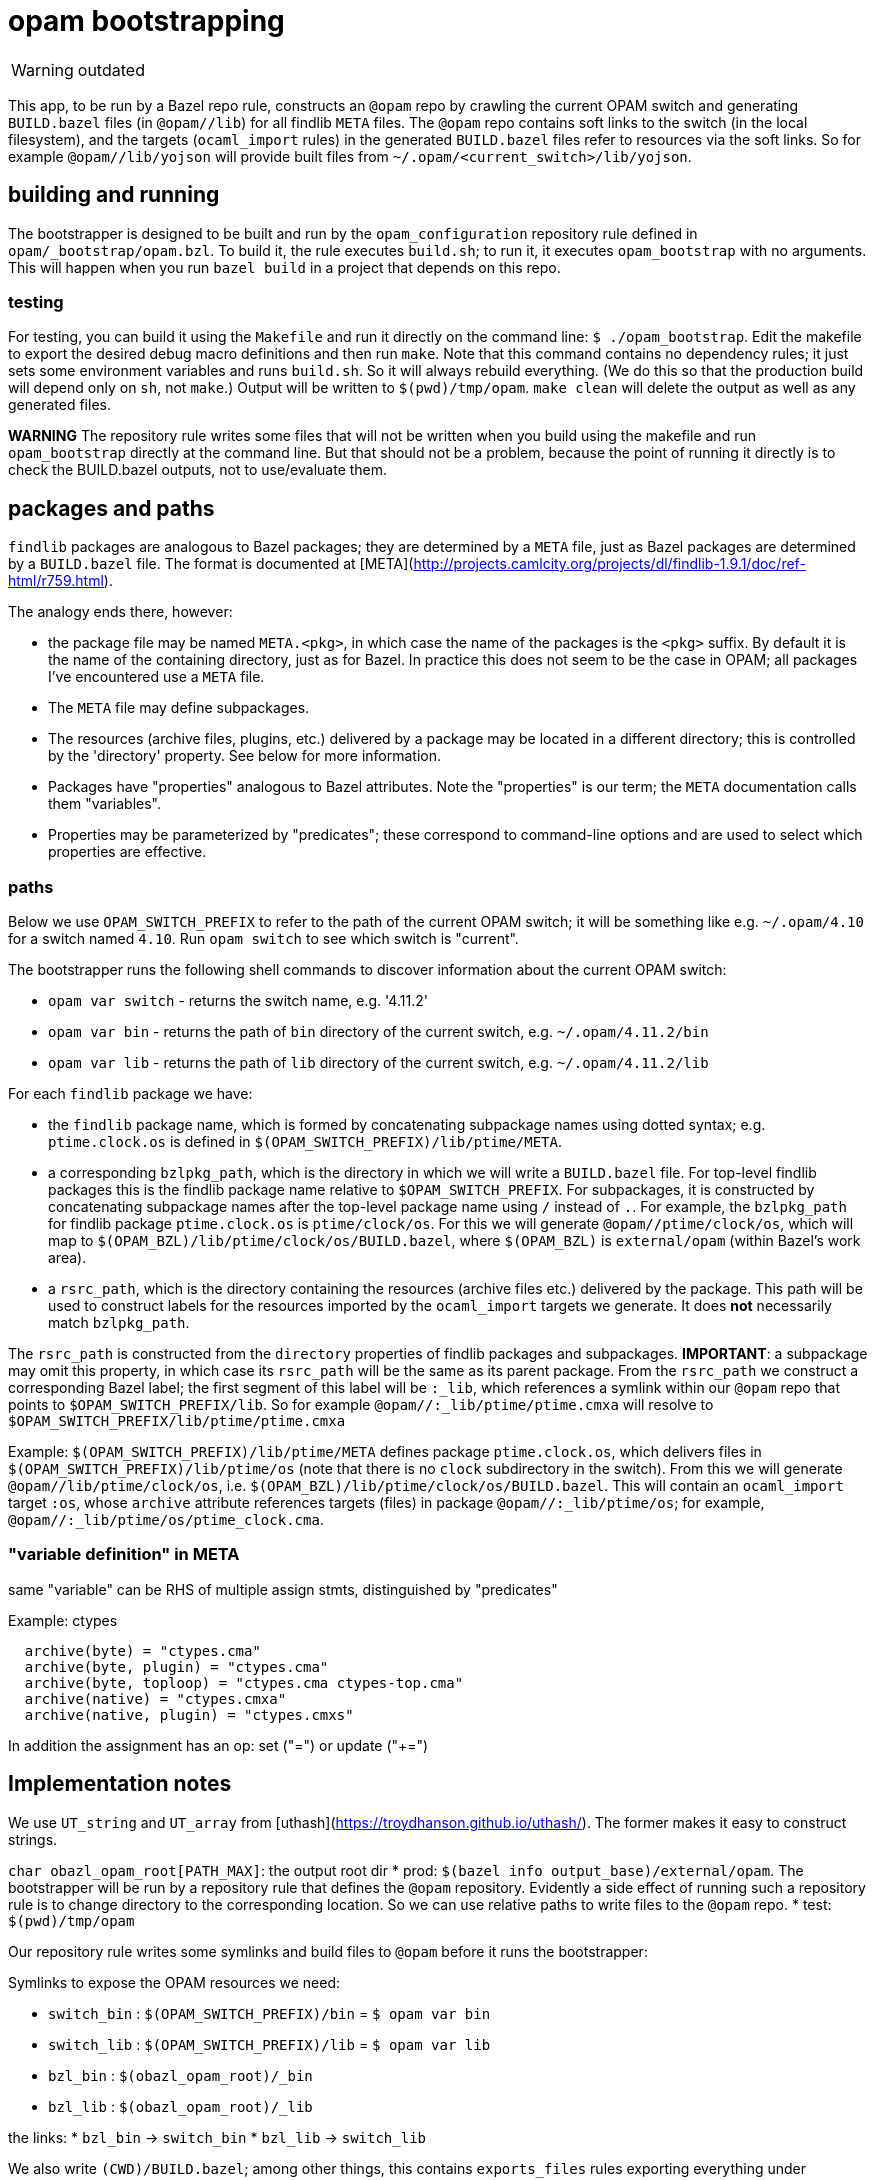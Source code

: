 = opam bootstrapping

WARNING: outdated


This app, to be run by a Bazel repo rule, constructs an `@opam` repo
by crawling the current OPAM switch and generating `BUILD.bazel` files
(in `@opam//lib`) for all findlib `META` files. The `@opam` repo
contains soft links to the switch (in the local filesystem), and the
targets (`ocaml_import` rules) in the generated `BUILD.bazel` files
refer to resources via the soft links. So for example
`@opam//lib/yojson` will provide built files from
`~/.opam/<current_switch>/lib/yojson`.

== building and running

The bootstrapper is designed to be built and run by the
`opam_configuration` repository rule defined in
`opam/_bootstrap/opam.bzl`. To build it, the rule executes `build.sh`;
to run it, it executes `opam_bootstrap` with no arguments. This will
happen when you run `bazel build` in a project that depends on this
repo.

### testing

For testing, you can build it using the `Makefile` and run it directly
on the command line: `$ ./opam_bootstrap`. Edit the makefile to export
the desired debug macro definitions and then run `make`. Note that
this command contains no dependency rules; it just sets some environment
variables and runs `build.sh`. So it will always rebuild everything.
(We do this so that the production build will depend only on `sh`, not
`make`.) Output will be written to `$(pwd)/tmp/opam`. `make clean`
will delete the output as well as any generated files.

**WARNING** The repository rule writes some files that will not be
written when you build using the makefile and run `opam_bootstrap`
directly at the command line. But that should not be a problem,
because the point of running it directly is to check the BUILD.bazel
outputs, not to use/evaluate them.

## packages and paths

`findlib` packages are analogous to Bazel packages; they are
determined by a `META` file, just as Bazel packages are determined by
a `BUILD.bazel` file. The format is documented at
[META](http://projects.camlcity.org/projects/dl/findlib-1.9.1/doc/ref-html/r759.html).

The analogy ends there, however:

* the package file may be named `META.<pkg>`, in which case the name
  of the packages is the `<pkg>` suffix. By default it is the name of
  the containing directory, just as for Bazel. In practice this does
  not seem to be the case in OPAM; all packages I've encountered use a
  `META` file.
* The `META` file may define subpackages.
* The resources (archive files, plugins, etc.) delivered by a package
  may be located in a different directory; this is controlled by the
  'directory' property. See below for more information.
* Packages have "properties" analogous to Bazel attributes. Note the
  "properties" is our term; the `META` documentation calls them
  "variables".
* Properties may be parameterized by "predicates"; these correspond to
  command-line options and are used to select which properties are
  effective.

### paths

Below we use `OPAM_SWITCH_PREFIX` to refer to the path of the current
OPAM switch; it will be something like e.g. `~/.opam/4.10` for a
switch named `4.10`. Run `opam switch` to see which switch is
"current".

The bootstrapper runs the following shell commands to discover information about the current OPAM switch:

* `opam var switch` - returns the switch name, e.g. '4.11.2'

* `opam var bin` - returns the path of `bin` directory of the current switch, e.g. `~/.opam/4.11.2/bin`

* `opam var lib` - returns the path of `lib` directory of the current switch, e.g. `~/.opam/4.11.2/lib`

For each `findlib` package we have:

* the `findlib` package name, which is formed by concatenating
  subpackage names using dotted syntax; e.g. `ptime.clock.os` is
  defined in `$(OPAM_SWITCH_PREFIX)/lib/ptime/META`.
* a corresponding `bzlpkg_path`, which is the directory in which we
  will write a `BUILD.bazel` file. For top-level findlib packages this
  is the findlib package name relative to `$OPAM_SWITCH_PREFIX`. For
  subpackages, it is constructed by concatenating subpackage names
  after the top-level package name using `/` instead of `.`. For
  example, the `bzlpkg_path` for findlib package `ptime.clock.os` is
  `ptime/clock/os`. For this we will generate `@opam//ptime/clock/os`,
  which will map to `$(OPAM_BZL)/lib/ptime/clock/os/BUILD.bazel`,
  where `$(OPAM_BZL)` is `external/opam` (within Bazel's work area).
* a `rsrc_path`, which is the directory containing the resources
  (archive files etc.) delivered by the package. This path will be
  used to construct labels for the resources imported by the
  `ocaml_import` targets we generate. It does **not** necessarily
  match `bzlpkg_path`.

The `rsrc_path` is constructed from the `directory` properties of
findlib packages and subpackages. **IMPORTANT**: a subpackage may omit
this property, in which case its `rsrc_path` will be the same as its
parent package. From the `rsrc_path` we construct a corresponding
Bazel label; the first segment of this label will be `:_lib`, which
references a symlink within our `@opam` repo that points to
`$OPAM_SWITCH_PREFIX/lib`. So for example
`@opam//:_lib/ptime/ptime.cmxa` will resolve to
`$OPAM_SWITCH_PREFIX/lib/ptime/ptime.cmxa`

Example: `$(OPAM_SWITCH_PREFIX)/lib/ptime/META` defines package
`ptime.clock.os`, which delivers files in
`$(OPAM_SWITCH_PREFIX)/lib/ptime/os` (note that there is no `clock`
subdirectory in the switch). From this we will generate
`@opam//lib/ptime/clock/os`, i.e.
`$(OPAM_BZL)/lib/ptime/clock/os/BUILD.bazel`. This will contain an
`ocaml_import` target `:os`, whose `archive` attribute references
targets (files) in package `@opam//:_lib/ptime/os`; for example,
`@opam//:_lib/ptime/os/ptime_clock.cma`.

### "variable definition" in META

same "variable" can be RHS of multiple assign stmts, distinguished by "predicates"

Example: ctypes
```
  archive(byte) = "ctypes.cma"
  archive(byte, plugin) = "ctypes.cma"
  archive(byte, toploop) = "ctypes.cma ctypes-top.cma"
  archive(native) = "ctypes.cmxa"
  archive(native, plugin) = "ctypes.cmxs"
```

In addition the assignment has an op: set ("=") or update ("+=")

## Implementation notes

We use `UT_string` and `UT_array` from
[uthash](https://troydhanson.github.io/uthash/). The former makes it
easy to construct strings.

`char obazl_opam_root[PATH_MAX]`: the output root dir
* prod: `$(bazel info output_base)/external/opam`. The bootstrapper
  will be run by a repository rule that defines the `@opam`
  repository. Evidently a side effect of running such a repository
  rule is to change directory to the corresponding location. So we can
  use relative paths to write files to the `@opam` repo.
* test: `$(pwd)/tmp/opam`

Our repository rule writes some symlinks and build files to `@opam`
before it runs the bootstrapper:

Symlinks to expose the OPAM resources we need:

* `switch_bin` : `$(OPAM_SWITCH_PREFIX)/bin` = `$ opam var bin`
* `switch_lib` : `$(OPAM_SWITCH_PREFIX)/lib` = `$ opam var lib`
* `bzl_bin`   : `$(obazl_opam_root)/_bin`
* `bzl_lib`   : `$(obazl_opam_root)/_lib`

the links:
* `bzl_bin` -> `switch_bin`
* `bzl_lib` -> `switch_lib`

We also write `(CWD)/BUILD.bazel`; among other things, this contains
`exports_files` rules exporting everything under `bzl_bin` and
`bzl_root`. Now our generated rules can refer to anything in these
switch directories (bin, lib) using labels like
`//:_lib/yojson/yojson.cmxa`.  Users can also use such labels, but
they are intended to be private, used only by the build files we
generate.


   pkg_prefix: "lib" - opam always puts pkgs under $OPAM_SWITCH_PREFIX/lib

   pkg_path: dir for the BUILD.bazel file we're emitting, relative to
             pkg_prefix

   rsrc_dir: contains the resources (archives, plugins) we're importing

   top-level pkg_path name always matches findlib pkg name, but the
   rsrc_dir can be anywhere (see below, special chars).

   subpkgs may have a 'directory' property, in which case it is
   concatenate to the rsrc_dir of its parent pkg. or the 'directory'
   property may be null (omitted), in which case the subpkg's rsrc_dir
   is the same as it's parent's.

   to complicate matters, the value of 'directory' may contain special
   characeters:

       ^ - ocaml std lib = lib/ocaml
       +path - subdir of ocaml std lib; e.g. +threads == lib/ocaml/threads
       /path - absolute path
       path - path relative to parent (or the dir containing the META
              file for top-level packages)



## ppx

[META documentation](http://projects.camlcity.org/projects/dl/findlib-1.9.1/doc/ref-html/r759.html)

findlib is driven by "predicates", which as near as I can tell are
just command-line options, e.g. `-predicates ppx_driver`. Such
predicates are analogous to boolean flags, in that they are negated
with `-`, e.g. `-predicates -ppx_driver`. However, the LEM does not
seem to apply; absence of `ppx_driver` does not imply `-ppx_driver`.
Or in other words, by default they are undefined rather than true or
false. So we have use boolean flags to emulate these defined/undefined
flags.

**IMPORTANT** Do not confuse the `ppx_driver` findlib flag and the
[ppx_driver](https://github.com/janestreet-deprecated/ppx_driver)
library (now deprecated) from Janestreet. Unfortunately, the
`ppx_driver` flag ("predicate") seems to be completely undocumented.

Predicate flags select (or deselect) various things, mostly
dependencies. For example, `ppx_sexp_value/META`:

```
version = "v0.14.0"
description = ""
requires(ppx_driver) = "base ppx_here.expander ppx_sexp_conv.expander ppxlib"
archive(ppx_driver,byte) = "ppx_sexp_value.cma"
archive(ppx_driver,native) = "ppx_sexp_value.cmxa"
plugin(ppx_driver,byte) = "ppx_sexp_value.cma"
plugin(ppx_driver,native) = "ppx_sexp_value.cmxs"
# This is what dune uses to find out the runtime dependencies of
# a preprocessor
ppx_runtime_deps = "ppx_sexp_conv.runtime-lib"
# This line makes things transparent for people mixing preprocessors
# and normal dependencies
requires(-ppx_driver) = "ppx_here.runtime-lib ppx_sexp_conv.runtime-lib"
ppx(-ppx_driver,-custom_ppx) = "./ppx.exe --as-ppx"
library_kind = "ppx_rewriter"
```

If `-predicates ppx_driver` is passed, ocamlfind will add the value of
the `requires(ppx_driver)` key (which findlib calls a "variable") as
dependencies; if instead `-ppx_driver` is passed, the value of
`requires(-ppx_driver)` will be used.

Of course each dep in these deplists will have its own dependencies,
which `findlib` will gather. In this case, the transitive closure of
the `requires(ppx_driver)` deplist will include the deps listed in
`requires(-ppx_driver)`.

The OBazl opam bootstrapper (i.e. this package) generates a
`BUILD.bazel` for each `META` file in the current switch. OPAM
libraries (packages? resources?) thus become available as ordinary
dependency labels, e.g. `@opam//lib/ppx_sexp_value`. Currently, the
default target (e.g. `@opam//lib/ppx_sexp_value:ppx_sexp_value`) is
generated using the `ppx_driver` flag; the target corresponding to
`-ppx_driver` is named "no_ppx_driver".

### undocumented predicates

findlib `META` files may contain undocumented predicates; for example
`-custom_ppx`. Currently we take a stab at supporting these, probably
incorrectly. The working assumption is that these are specific to some
build tools (dune?) that use the `META` files, so they can be ignored
in OBazl. For example: `requires(-ppx_driver,-custom_ppx) +=
"ppx_deriving"`, meaning, apparently, that if these predicates are
negated, then add `ppx_deriving` to the deps list, and raising the
question of what to do if one is passed as positive, e.g. `-predicates
custom_ppx`.

The `-custom_ppx` flag is common, and seems to always be associated
with `-ppx_driver`, as in the example above. To support this we use
Bazel boolean flags on `config_settings`, so that the user can control
things at the command line, e.g. the equivalent of `-predicates
-custom_ppx` is `--no@opam/lib/ppx_sexp_conv:custom_ppx`.

The combinations we see in the `META` files:

* `requires(ppx_driver)`
* `requires(-ppx_driver)`
* `requires(-ppx_driver,-custom_ppx)`

which we support with:

```
load("@bazel_skylib//rules:common_settings.bzl", "bool_flag")
bool_flag( name = "ppx_driver", build_setting_default = True )
bool_flag( name = "custom_ppx", build_setting_default = True )

config_setting(name = "ppx_driver_only",
               flag_values = {":ppx_driver": "True",
                              ":custom_ppx": "True"})
config_setting(name = "no_ppx_driver_only",
               flag_values = {":ppx_driver": "False",
                              ":custom_ppx": "True"})
config_setting(name = "both_disabled",
               flag_values = { ":ppx_driver": "False",
                               ":custom_ppx": "False" })
```

We also see some ppx-related "variables" that are apparently
tool-specific (dune?), which we can (?) ignore:

* `ppxopt(-ppx_driver,-custom_ppx) = "ppx_deriving,package:ppx_sexp_conv"`
* `ppx(-ppx_driver,-custom_ppx) = "./ppx.exe --as-ppx"`

### deprecated predicates

All thread-related predicates: `mt_vm`, `mt_posix`. OBazl's support
for threads does not use any opam resources.

Similar for Dune stuff, which must be handled appropriately by
conversion routines. In general threading in OBazl is supported by
config flags like `--@ocaml//module/threads` rather than rule
arguments. I.e. there is no need to add a `deps` entry for the thread
library; it will be automatically added.

## Vendored

* [lemon](https://www.hwaci.com/sw/lemon/)
* [logc](https://github.com/rxi/log.c)
* [makeheaders](https://www.hwaci.com/sw/mkhdr/)
* [uthash](https://troydhanson.github.io/uthash/)
